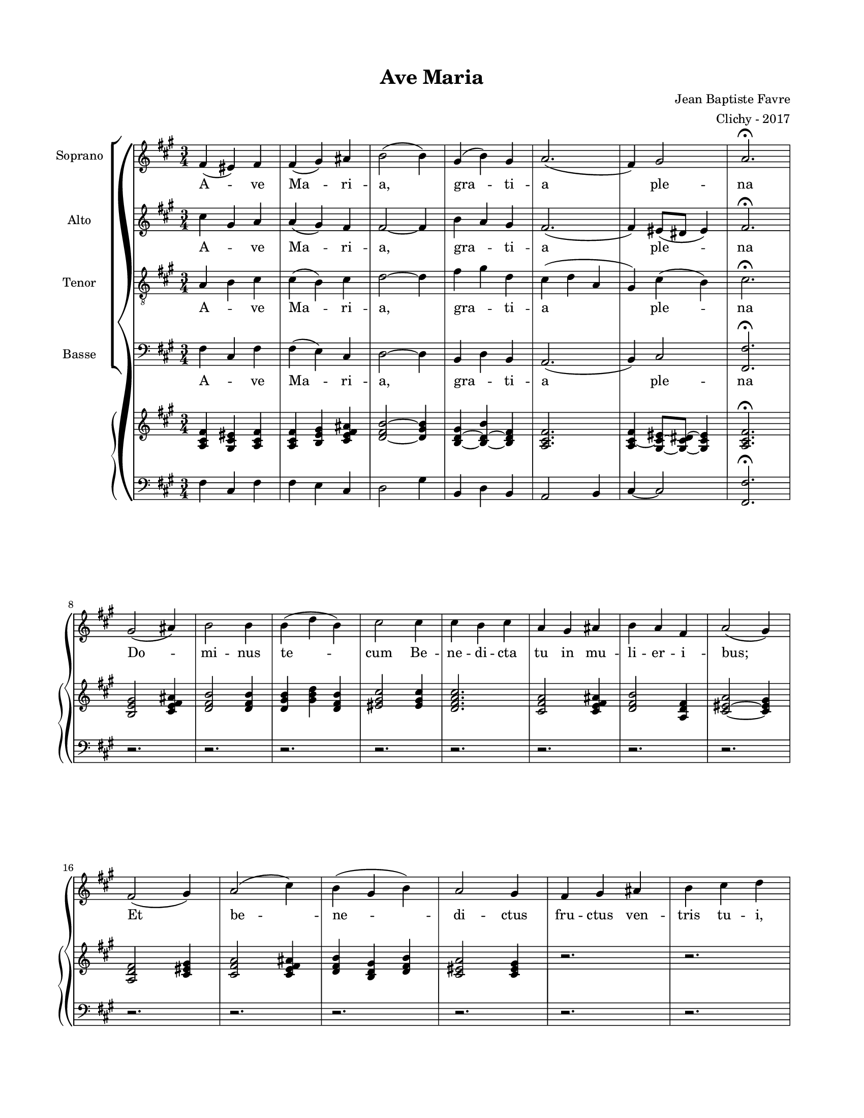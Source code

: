 \version "2.18.2"

#(set-global-staff-size 16)

setStaffElements = {
  \override Staff.Clef #'font-size = #-2
  \override Staff.TimeSignature #'font-size = #-1
  \override Staff.KeySignature #'font-size = #-1.5
  \override Staff.BarLine #'hair-thickness = #1
  \override Staff.BarLine #'thick-thickness = #5
  \override Staff.MultiMeasureRest #'font-size = #-1.5
}

turnOffMarkup = {
  \override DynamicText #'stencil = ##f
  \override Script #'stencil = ##f
  \override Hairpin #'stencil = ##f
  \override TextScript #'stencil = ##f
}

setNoteSize = {
  \override NoteHead #'font-size = #-1.5
  \override Script #'font-size = #-1.5
  \override Rest #'font-size = #-1.5
  \override Accidental #'font-size = #-1.5
  \override Dots #'font-size = #-1.5
  \override DynamicText #'font-size = #-1
}

setLyricSize = { \override LyricText #'font-size = #-1.5 }

\header {
  title = "Ave Maria"
  composer = "Jean Baptiste Favre"
  arranger = "Clichy - 2017"
  tagline = ##f
}

\paper {
  paper-width = 8.5\in
  paper-height = 11\in
  left-margin = 0.725\in
  right-margin = 0.725\in
  top-margin = 0.625\in
  bottom-margin = 0.625\in
  max-systems-per-page = #9
}

global = {
  \time 3/4
  \key fis \minor
}

latinLyrics = \lyricmode {
  A -- ve Ma -- ri -- a, gra -- ti -- a ple -- na
  Do -- mi -- nus te -- cum
  Be -- ne -- di -- cta tu in mu -- li -- er -- i -- bus;
  Et be -- ne -- di -- ctus fru -- ctus ven -- tris tu -- i, Je -- sus!
  San -- cta Ma -- ri -- a, Ma -- ter De -- i,
  O -- ra pro no -- bis, pec -- ca -- to -- ri -- bus,
  
  Nunc, et in o -- ra mo -- rtis no -- stræ.
  A -- men
}

sopranoMusic =   \relative c' {
  fis4 (eis) fis fis (gis) ais b2 (b4)
  gis (b) gis a2. (fis4) gis2 a2. \fermata \break
  gis2 (ais4) b2 b4 b4 (d b) cis2 cis4 cis b cis a gis ais b a fis a2 (gis4) \break
  fis2 (gis4) a2 (cis4) b (gis b) a2 gis4 fis gis ais b cis d \break
  cis (a cis) cis2 (b4) ais (gis) ais b (gis) b a gis fis fis2. eis2. \break
  cis'2. cis2 cis4 d2. cis2 (b4) ais2. b2. a2 a4 gis2. \break
  fis2. e d cis b2. a2 gis4 cis2. cis2.
  fis2.~ fis2. eis2.~ eis2.
}

altoMusic = \relative c' {
  cis'4 gis a a (gis) fis fis2~ fis4
  b a gis fis2. (fis4) eis8 (dis8 eis4) fis2. \fermata
}

tenorMusic = \relative c {
  a'4 b cis cis (b) cis d2~ d4
  fis4 gis d cis (d a gis) cis (b) cis2. \fermata
}

bassMusic = \relative c {
  fis4 cis fis fis (e) cis d2~ d4
  b4 d b a2. (b4) cis2 <fis fis,>2. \fermata
}

pianoone = \relative c' {
  <fis cis a>4 <eis cis gis>4 <fis cis a>4 <fis cis a>4 <b, e gis>4 <cis e fis ais> <d fis b>2~ <d gis b>4
  <b d gis>4~ <b d b'>4~ <b d fis>4  <a cis fis>2. <a cis fis>4 ~ <gis cis eis>8~ <gis cis dis>8~ <gis cis eis>4  <a cis fis>2. \fermata
  <b e gis>2 <cis e fis ais>4 <d fis b>2 <d fis b>4 <d gis b>4 <gis b d>4 <d fis b>4 < eis gis cis>2
  <eis gis cis>4 <d fis a cis>2. <cis fis a>2 <cis e fis ais>4 <d fis b>2 <a d fis>4 <cis eis a>2~ <cis eis gis>4
  <a d fis>2  <cis eis gis>4 <cis fis a>2 <cis e fis ais>4 <d fis b>4 <b d gis>4 <d fis b>4 <cis eis a>2 <cis eis gis>4
  r2. r2. r2. r2. r2. r2. r2. r2. r2. 
  <eis gis cis>2. <e fis ais cis>2. <d fis b>2 <d gis b>4 <eis gis cis>2.
  <cis e fis ais>2. <d fis b>2 <d gis b>4 <d fis a>2 <cis fis a>4 <cis eis gis>2.
}
pianotwo = \relative c {
  fis4 cis fis fis e cis d2 gis4
  b,4 d b a2 b4 cis~ cis2 <fis fis,>2. \fermata
  r2. r2. r2. r2. r2. r2. r2. r2. r2. r2. 
  r2. r2. r2. r2. r2. r2. r2. r2. r2. r2. r2.
  cis2. fis2 e4 d4 cis b eis2.
  fis2 e4 d e fis b, d fis gis2.
}
\score {
  \new GrandStaff <<
    \new ChoirStaff <<
      \new Staff \with { instrumentName = \markup {\right-align "Soprano"} } <<
        \setStaffElements \global \clef treble
        \new Voice = "soprano" { \sopranoMusic }
        \new Lyrics \lyricsto "soprano" { \latinLyrics }
      >>
      \new Staff \with { instrumentName = \markup {\right-align "Alto"} } <<
        \setStaffElements \global \clef treble
        \new Voice = "alto" { \altoMusic }
        \new Lyrics \lyricsto "soprano" { \latinLyrics }
      >>
      \new Staff \with { instrumentName = \markup {\right-align "Tenor"} } <<
        \setStaffElements \global \clef "treble_8"
        \new Voice = "tenor" { \tenorMusic }
        \new Lyrics \lyricsto "soprano" { \latinLyrics }
      >>
      \new Staff \with { instrumentName = \markup {\right-align "Basse"} } <<
        \setStaffElements \global \clef bass
        \new Voice = "bassi" { \bassMusic }
        \new Lyrics \lyricsto "soprano" { \latinLyrics }
      >>
    >>
    \new PianoStaff <<
      \new Staff {
        \setStaffElements
        \global \clef treble
        \new Voice { \pianoone }
      }
      \new Staff {
        \setStaffElements
        \global \clef bass
        \new Voice { \pianotwo }
      }
    >>
  >>
  \layout { ragged-last = ##f }
  \midi { \tempo 4. = 80 }
}

